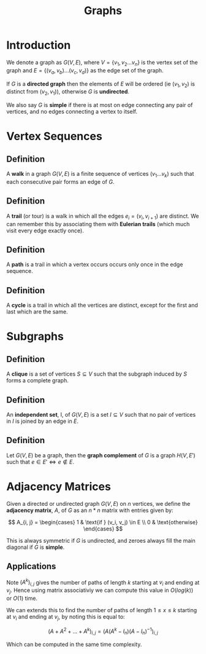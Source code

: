 #+TITLE: Graphs

* Introduction

We denote a graph as \( G(V, E) \), where \( V = \{ v_1, v_2 ... v_n \} \) is the vertex set of the graph and
\( E = \{ (v_a, v_b) ... (v_c, v_d) \} \) as the edge set of the graph.

If \( G \) is a *directed graph* then the elements of \( E \) will be ordered (ie \( (v_1, v_2) \) is distinct from \( (v_2, v_1) \)), otherwise \( G \) is *undirected*.

We also say \( G \) is *simple* if there is at most on edge connecting any pair of vertices, and no edges connecting a vertex to itself.

* Vertex Sequences

** *Definition* 
   
   A *walk* in a graph \( G(V, E) \) is a finite sequence of vertices \( (v_1 ... v_k) \) such that each consecutive pair forms an edge of \( G \).

** *Definition*

   A *trail* (or tour) is a walk in which all the edges \( e_i = (v_i, v_{i + 1}) \) are distinct. We can remember this by associating them with *Eulerian trails* (which much visit every edge exactly once).

** *Definition*

   A *path* is a trail in which a vertex occurs occurs only once in the edge sequence.

** *Definition*

   A *cycle* is a trail in which all the vertices are distinct, except for the first and last which are the same.

* Subgraphs

** *Definition*

   A *clique* is a set of vertices \( S \subseteq V \) such that the subgraph induced by \( S \) forms a complete graph.

** *Definition*

   An *independent set*, I, of \( G(V, E) \) is a set \( I \subseteq V \) such that no pair of vertices in \( I \) is joined by an edge in \( E \).

** *Definition*

   Let \( G(V, E) \) be a graph, then the *graph complement* of \( G \) is a graph \( H(V, E') \) such that \( e \in E' \iff e \not \in E \).

* Adjacency Matrices

Given a directed or undirected graph \( G(V, E) \) on \( n \) vertices, we define the *adjacency matrix*, \( A \), of \( G \) as an \( n * n \) matrix with entries given by:

\[
A_{i, j} = \begin{cases} 
   1 & \text{if } (v_i, v_j) \in E \\
   0 & \text{otherwise}
  \end{cases}
\]

This is always symmetric if \( G \) is undirected, and zeroes always fill the main diagonal if \( G \) is *simple*.

** Applications

   Note \( (A^k)_{i, j} \) gives the number of paths of length \( k \) starting at \( v_i \) and ending at \( v_j \). Hence using matrix associativiy we can compute this value in \( O(log(k)) \) or \( O(1) \) time. 

   We can extends this to find the number of paths of length \( 1 \le x \le k \) starting at \( v_i \) and ending at \( v_j \), by noting this is equal to:

\[
(A + A^2 + ... + A^k)_{i, j} = \left( A(A^k - I_n)(A - I_n)^{-1} \right)_{i, j}
\]

Which can be computed in the same time complexity.
